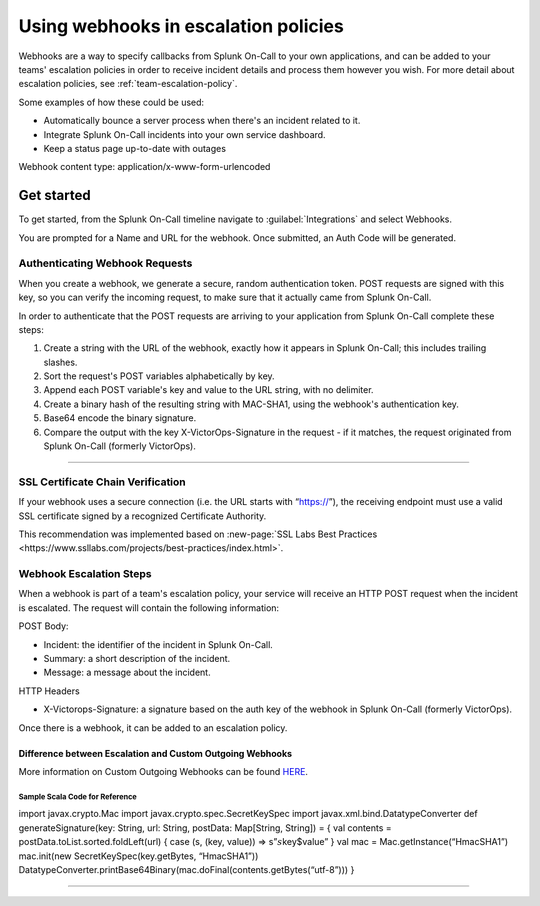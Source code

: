 .. _escalation-webhooks:

************************************************************************
Using webhooks in escalation policies
************************************************************************

.. meta::
   :description: Use webhooks to specify callbacks from Splunk On-Call escalation policies to your applications.

Webhooks are a way to specify callbacks from Splunk On-Call to your own applications, and can be added to your teams' escalation policies in order to receive incident details and process them however
you wish. For more detail about escalation policies, see :ref:`team-escalation-policy`.

Some examples of how these could be used:

-  Automatically bounce a server process when there's an incident related to it.
-  Integrate Splunk On-Call incidents into your own service dashboard.
-  Keep a status page up-to-date with outages

Webhook content type: application/x-www-form-urlencoded

Get started
====================

To get started, from the Splunk On-Call timeline navigate to :guilabel:`Integrations` and
select Webhooks.

.. image:: /_images/spoc/webhooks-2.png
    :width: 100%
    :alt: On the integrations page, select webhooks.


.. image:: /_images/spoc/webhooks-3.png
    :width: 100%
    :alt: On the integrations page, select webhooks.


You are prompted for a Name and URL for the webhook.  Once submitted, an Auth Code will be generated.

Authenticating Webhook Requests
----------------------------------------

When you create a webhook, we generate a secure, random authentication token. POST requests are signed with this key, so you can verify the incoming request, to make sure that it actually came from Splunk On-Call.

In order to authenticate that the POST requests are arriving to your application from Splunk On-Call complete these steps:

1. Create a string with the URL of the webhook, exactly how it appears in Splunk On-Call; this includes trailing slashes.
2. Sort the request's POST variables alphabetically by key.
3. Append each POST variable's key and value to the URL string, with no delimiter.
4. Create a binary hash of the resulting string with MAC-SHA1, using the webhook's authentication key.
5. Base64 encode the binary signature.
6. Compare the output with the key X-VictorOps-Signature in the request - if it matches, the request originated from Splunk On-Call (formerly VictorOps).

--------------

SSL Certificate Chain Verification
-----------------------------------------

If your webhook uses a secure connection (i.e. the URL starts with “https://”), the receiving endpoint must use a valid SSL certificate
signed by a recognized Certificate Authority.

This recommendation was implemented based on :new-page:`SSL Labs Best Practices <https://www.ssllabs.com/projects/best-practices/index.html>`.

Webhook Escalation Steps
----------------------------

When a webhook is part of a team's escalation policy, your service will receive an HTTP POST request when the incident is escalated. The request will contain the following information:

POST Body:

-  Incident: the identifier of the incident in Splunk On-Call.
-  Summary: a short description of the incident.
-  Message: a message about the incident.

HTTP Headers

-  X-Victorops-Signature: a signature based on the auth key of the webhook in Splunk On-Call (formerly VictorOps).

Once there is a webhook, it can be added to an escalation policy.

.. image:: images/Add-execute-webhook-to-ep.png

Difference between Escalation and Custom Outgoing Webhooks
~~~~~~~~~~~~~~~~~~~~~~~~~~~~~~~~~~~~~~~~~~~~~~~~~~~~~~~~~~

More information on Custom Outgoing Webhooks can be found
`HERE <https://help.victorops.com/knowledge-base/custom-outbound-webhooks/>`__.

**Sample Scala Code for Reference**
^^^^^^^^^^^^^^^^^^^^^^^^^^^^^^^^^^^

import javax.crypto.Mac import javax.crypto.spec.SecretKeySpec import
javax.xml.bind.DatatypeConverter def generateSignature(key: String, url:
String, postData: Map[String, String]) = { val contents =
postData.toList.sorted.foldLeft(url) { case (s, (key, value)) =>
s”\ :math:`s`\ key$value” } val mac = Mac.getInstance(“HmacSHA1”)
mac.init(new SecretKeySpec(key.getBytes, “HmacSHA1”))
DatatypeConverter.printBase64Binary(mac.doFinal(contents.getBytes(“utf-8”)))
}

--------------
